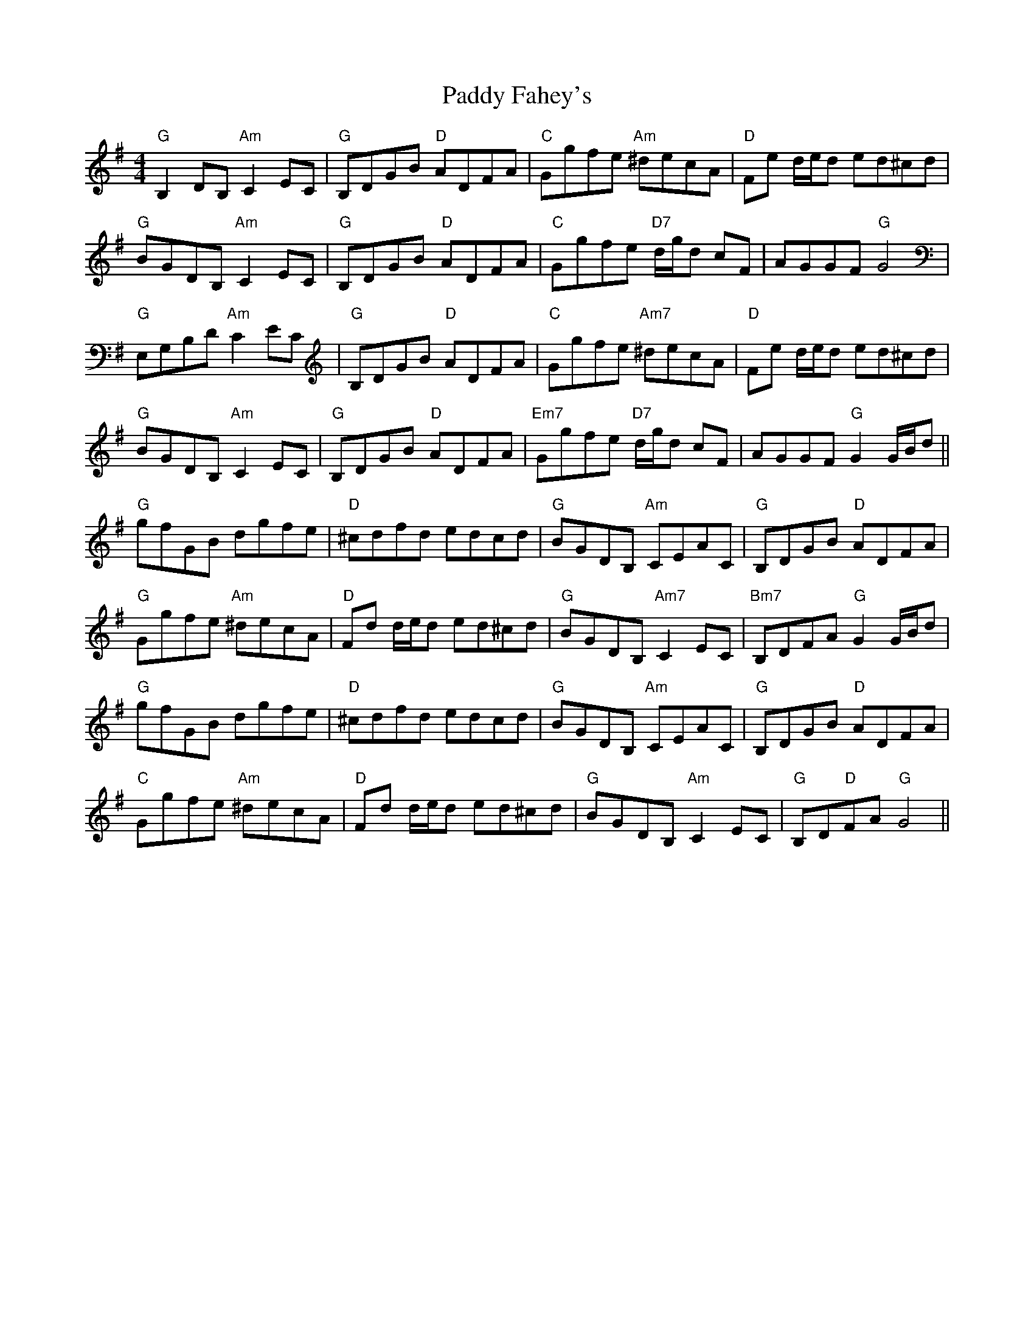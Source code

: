 X: 31207
T: Paddy Fahey's
R: hornpipe
M: 4/4
K: Gmajor
"G"B,2 DB, "Am"C2 EC|"G"B,DGB "D"ADFA|"C"Ggfe "Am"^decA|"D"Fe d/e/d ed^cd|
"G"BGDB, "Am"C2 EC|"G"B,DGB "D"ADFA|"C"Ggfe "D7"d/g/d cF|AGGF "G"G4|
"G"E,G,B,D "Am"C2 EC|"G"B,DGB "D"ADFA|"C"Ggfe "Am7"^decA|"D"Fe d/e/d ed^cd|
"G"BGDB, "Am"C2 EC|"G"B,DGB "D"ADFA|"Em7"Ggfe "D7"d/g/d cF|AGGF "G"G2 G/B/d||
"G"gfGB dgfe|"D"^cdfd edcd|"G"BGDB, "Am"CEAC|"G"B,DGB "D"ADFA|
"G"Ggfe "Am"^decA|"D"Fd d/e/d ed^cd|"G"BGDB, "Am7"C2 EC|"Bm7"B,DFA "G"G2 G/B/d|
"G"gfGB dgfe|"D"^cdfd edcd|"G"BGDB, "Am"CEAC|"G"B,DGB "D"ADFA|
"C"Ggfe "Am"^decA|"D"Fd d/e/d ed^cd|"G"BGDB, "Am"C2 EC|"G"B,D"D"FA "G"G4||

